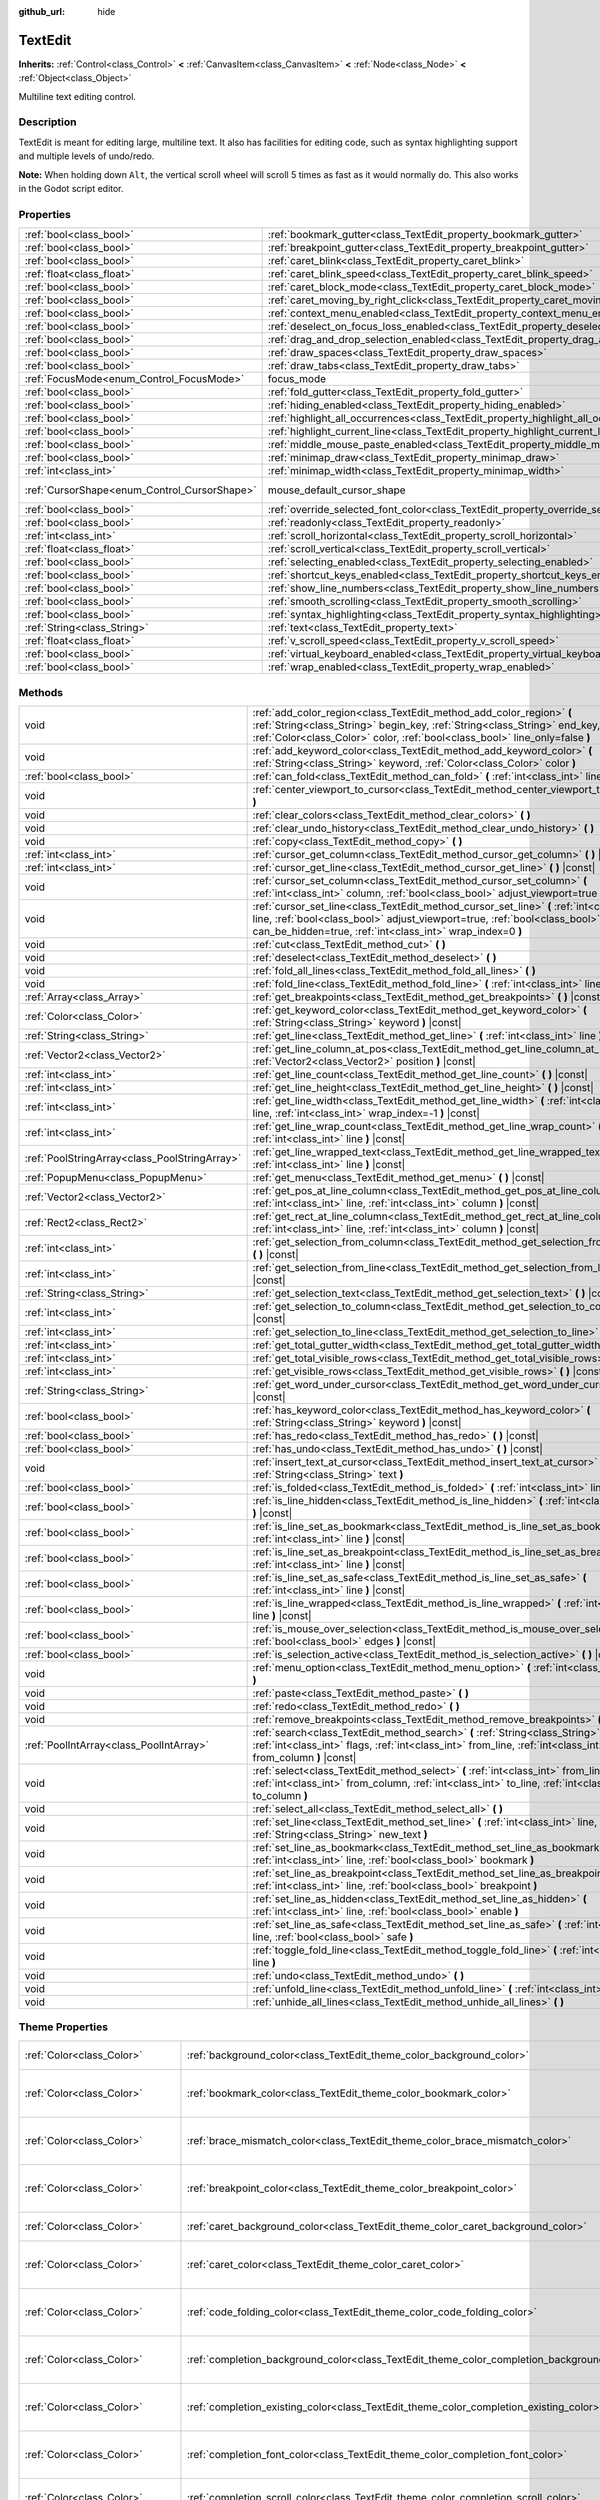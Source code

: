 :github_url: hide

.. DO NOT EDIT THIS FILE!!!
.. Generated automatically from Godot engine sources.
.. Generator: https://github.com/godotengine/godot/tree/3.5/doc/tools/make_rst.py.
.. XML source: https://github.com/godotengine/godot/tree/3.5/doc/classes/TextEdit.xml.

.. _class_TextEdit:

TextEdit
========

**Inherits:** :ref:`Control<class_Control>` **<** :ref:`CanvasItem<class_CanvasItem>` **<** :ref:`Node<class_Node>` **<** :ref:`Object<class_Object>`

Multiline text editing control.

Description
-----------

TextEdit is meant for editing large, multiline text. It also has facilities for editing code, such as syntax highlighting support and multiple levels of undo/redo.

\ **Note:** When holding down ``Alt``, the vertical scroll wheel will scroll 5 times as fast as it would normally do. This also works in the Godot script editor.

Properties
----------

+----------------------------------------------+-------------------------------------------------------------------------------------------------+-------------------------------------------------------------------------------------+
| :ref:`bool<class_bool>`                      | :ref:`bookmark_gutter<class_TextEdit_property_bookmark_gutter>`                                 | ``false``                                                                           |
+----------------------------------------------+-------------------------------------------------------------------------------------------------+-------------------------------------------------------------------------------------+
| :ref:`bool<class_bool>`                      | :ref:`breakpoint_gutter<class_TextEdit_property_breakpoint_gutter>`                             | ``false``                                                                           |
+----------------------------------------------+-------------------------------------------------------------------------------------------------+-------------------------------------------------------------------------------------+
| :ref:`bool<class_bool>`                      | :ref:`caret_blink<class_TextEdit_property_caret_blink>`                                         | ``false``                                                                           |
+----------------------------------------------+-------------------------------------------------------------------------------------------------+-------------------------------------------------------------------------------------+
| :ref:`float<class_float>`                    | :ref:`caret_blink_speed<class_TextEdit_property_caret_blink_speed>`                             | ``0.65``                                                                            |
+----------------------------------------------+-------------------------------------------------------------------------------------------------+-------------------------------------------------------------------------------------+
| :ref:`bool<class_bool>`                      | :ref:`caret_block_mode<class_TextEdit_property_caret_block_mode>`                               | ``false``                                                                           |
+----------------------------------------------+-------------------------------------------------------------------------------------------------+-------------------------------------------------------------------------------------+
| :ref:`bool<class_bool>`                      | :ref:`caret_moving_by_right_click<class_TextEdit_property_caret_moving_by_right_click>`         | ``true``                                                                            |
+----------------------------------------------+-------------------------------------------------------------------------------------------------+-------------------------------------------------------------------------------------+
| :ref:`bool<class_bool>`                      | :ref:`context_menu_enabled<class_TextEdit_property_context_menu_enabled>`                       | ``true``                                                                            |
+----------------------------------------------+-------------------------------------------------------------------------------------------------+-------------------------------------------------------------------------------------+
| :ref:`bool<class_bool>`                      | :ref:`deselect_on_focus_loss_enabled<class_TextEdit_property_deselect_on_focus_loss_enabled>`   | ``true``                                                                            |
+----------------------------------------------+-------------------------------------------------------------------------------------------------+-------------------------------------------------------------------------------------+
| :ref:`bool<class_bool>`                      | :ref:`drag_and_drop_selection_enabled<class_TextEdit_property_drag_and_drop_selection_enabled>` | ``true``                                                                            |
+----------------------------------------------+-------------------------------------------------------------------------------------------------+-------------------------------------------------------------------------------------+
| :ref:`bool<class_bool>`                      | :ref:`draw_spaces<class_TextEdit_property_draw_spaces>`                                         | ``false``                                                                           |
+----------------------------------------------+-------------------------------------------------------------------------------------------------+-------------------------------------------------------------------------------------+
| :ref:`bool<class_bool>`                      | :ref:`draw_tabs<class_TextEdit_property_draw_tabs>`                                             | ``false``                                                                           |
+----------------------------------------------+-------------------------------------------------------------------------------------------------+-------------------------------------------------------------------------------------+
| :ref:`FocusMode<enum_Control_FocusMode>`     | focus_mode                                                                                      | ``2`` (overrides :ref:`Control<class_Control_property_focus_mode>`)                 |
+----------------------------------------------+-------------------------------------------------------------------------------------------------+-------------------------------------------------------------------------------------+
| :ref:`bool<class_bool>`                      | :ref:`fold_gutter<class_TextEdit_property_fold_gutter>`                                         | ``false``                                                                           |
+----------------------------------------------+-------------------------------------------------------------------------------------------------+-------------------------------------------------------------------------------------+
| :ref:`bool<class_bool>`                      | :ref:`hiding_enabled<class_TextEdit_property_hiding_enabled>`                                   | ``false``                                                                           |
+----------------------------------------------+-------------------------------------------------------------------------------------------------+-------------------------------------------------------------------------------------+
| :ref:`bool<class_bool>`                      | :ref:`highlight_all_occurrences<class_TextEdit_property_highlight_all_occurrences>`             | ``false``                                                                           |
+----------------------------------------------+-------------------------------------------------------------------------------------------------+-------------------------------------------------------------------------------------+
| :ref:`bool<class_bool>`                      | :ref:`highlight_current_line<class_TextEdit_property_highlight_current_line>`                   | ``false``                                                                           |
+----------------------------------------------+-------------------------------------------------------------------------------------------------+-------------------------------------------------------------------------------------+
| :ref:`bool<class_bool>`                      | :ref:`middle_mouse_paste_enabled<class_TextEdit_property_middle_mouse_paste_enabled>`           | ``true``                                                                            |
+----------------------------------------------+-------------------------------------------------------------------------------------------------+-------------------------------------------------------------------------------------+
| :ref:`bool<class_bool>`                      | :ref:`minimap_draw<class_TextEdit_property_minimap_draw>`                                       | ``false``                                                                           |
+----------------------------------------------+-------------------------------------------------------------------------------------------------+-------------------------------------------------------------------------------------+
| :ref:`int<class_int>`                        | :ref:`minimap_width<class_TextEdit_property_minimap_width>`                                     | ``80``                                                                              |
+----------------------------------------------+-------------------------------------------------------------------------------------------------+-------------------------------------------------------------------------------------+
| :ref:`CursorShape<enum_Control_CursorShape>` | mouse_default_cursor_shape                                                                      | ``1`` (overrides :ref:`Control<class_Control_property_mouse_default_cursor_shape>`) |
+----------------------------------------------+-------------------------------------------------------------------------------------------------+-------------------------------------------------------------------------------------+
| :ref:`bool<class_bool>`                      | :ref:`override_selected_font_color<class_TextEdit_property_override_selected_font_color>`       | ``false``                                                                           |
+----------------------------------------------+-------------------------------------------------------------------------------------------------+-------------------------------------------------------------------------------------+
| :ref:`bool<class_bool>`                      | :ref:`readonly<class_TextEdit_property_readonly>`                                               | ``false``                                                                           |
+----------------------------------------------+-------------------------------------------------------------------------------------------------+-------------------------------------------------------------------------------------+
| :ref:`int<class_int>`                        | :ref:`scroll_horizontal<class_TextEdit_property_scroll_horizontal>`                             | ``0``                                                                               |
+----------------------------------------------+-------------------------------------------------------------------------------------------------+-------------------------------------------------------------------------------------+
| :ref:`float<class_float>`                    | :ref:`scroll_vertical<class_TextEdit_property_scroll_vertical>`                                 | ``0.0``                                                                             |
+----------------------------------------------+-------------------------------------------------------------------------------------------------+-------------------------------------------------------------------------------------+
| :ref:`bool<class_bool>`                      | :ref:`selecting_enabled<class_TextEdit_property_selecting_enabled>`                             | ``true``                                                                            |
+----------------------------------------------+-------------------------------------------------------------------------------------------------+-------------------------------------------------------------------------------------+
| :ref:`bool<class_bool>`                      | :ref:`shortcut_keys_enabled<class_TextEdit_property_shortcut_keys_enabled>`                     | ``true``                                                                            |
+----------------------------------------------+-------------------------------------------------------------------------------------------------+-------------------------------------------------------------------------------------+
| :ref:`bool<class_bool>`                      | :ref:`show_line_numbers<class_TextEdit_property_show_line_numbers>`                             | ``false``                                                                           |
+----------------------------------------------+-------------------------------------------------------------------------------------------------+-------------------------------------------------------------------------------------+
| :ref:`bool<class_bool>`                      | :ref:`smooth_scrolling<class_TextEdit_property_smooth_scrolling>`                               | ``false``                                                                           |
+----------------------------------------------+-------------------------------------------------------------------------------------------------+-------------------------------------------------------------------------------------+
| :ref:`bool<class_bool>`                      | :ref:`syntax_highlighting<class_TextEdit_property_syntax_highlighting>`                         | ``false``                                                                           |
+----------------------------------------------+-------------------------------------------------------------------------------------------------+-------------------------------------------------------------------------------------+
| :ref:`String<class_String>`                  | :ref:`text<class_TextEdit_property_text>`                                                       | ``""``                                                                              |
+----------------------------------------------+-------------------------------------------------------------------------------------------------+-------------------------------------------------------------------------------------+
| :ref:`float<class_float>`                    | :ref:`v_scroll_speed<class_TextEdit_property_v_scroll_speed>`                                   | ``80.0``                                                                            |
+----------------------------------------------+-------------------------------------------------------------------------------------------------+-------------------------------------------------------------------------------------+
| :ref:`bool<class_bool>`                      | :ref:`virtual_keyboard_enabled<class_TextEdit_property_virtual_keyboard_enabled>`               | ``true``                                                                            |
+----------------------------------------------+-------------------------------------------------------------------------------------------------+-------------------------------------------------------------------------------------+
| :ref:`bool<class_bool>`                      | :ref:`wrap_enabled<class_TextEdit_property_wrap_enabled>`                                       | ``false``                                                                           |
+----------------------------------------------+-------------------------------------------------------------------------------------------------+-------------------------------------------------------------------------------------+

Methods
-------

+-----------------------------------------------+------------------------------------------------------------------------------------------------------------------------------------------------------------------------------------------------------------------------------------+
| void                                          | :ref:`add_color_region<class_TextEdit_method_add_color_region>` **(** :ref:`String<class_String>` begin_key, :ref:`String<class_String>` end_key, :ref:`Color<class_Color>` color, :ref:`bool<class_bool>` line_only=false **)**   |
+-----------------------------------------------+------------------------------------------------------------------------------------------------------------------------------------------------------------------------------------------------------------------------------------+
| void                                          | :ref:`add_keyword_color<class_TextEdit_method_add_keyword_color>` **(** :ref:`String<class_String>` keyword, :ref:`Color<class_Color>` color **)**                                                                                 |
+-----------------------------------------------+------------------------------------------------------------------------------------------------------------------------------------------------------------------------------------------------------------------------------------+
| :ref:`bool<class_bool>`                       | :ref:`can_fold<class_TextEdit_method_can_fold>` **(** :ref:`int<class_int>` line **)** |const|                                                                                                                                     |
+-----------------------------------------------+------------------------------------------------------------------------------------------------------------------------------------------------------------------------------------------------------------------------------------+
| void                                          | :ref:`center_viewport_to_cursor<class_TextEdit_method_center_viewport_to_cursor>` **(** **)**                                                                                                                                      |
+-----------------------------------------------+------------------------------------------------------------------------------------------------------------------------------------------------------------------------------------------------------------------------------------+
| void                                          | :ref:`clear_colors<class_TextEdit_method_clear_colors>` **(** **)**                                                                                                                                                                |
+-----------------------------------------------+------------------------------------------------------------------------------------------------------------------------------------------------------------------------------------------------------------------------------------+
| void                                          | :ref:`clear_undo_history<class_TextEdit_method_clear_undo_history>` **(** **)**                                                                                                                                                    |
+-----------------------------------------------+------------------------------------------------------------------------------------------------------------------------------------------------------------------------------------------------------------------------------------+
| void                                          | :ref:`copy<class_TextEdit_method_copy>` **(** **)**                                                                                                                                                                                |
+-----------------------------------------------+------------------------------------------------------------------------------------------------------------------------------------------------------------------------------------------------------------------------------------+
| :ref:`int<class_int>`                         | :ref:`cursor_get_column<class_TextEdit_method_cursor_get_column>` **(** **)** |const|                                                                                                                                              |
+-----------------------------------------------+------------------------------------------------------------------------------------------------------------------------------------------------------------------------------------------------------------------------------------+
| :ref:`int<class_int>`                         | :ref:`cursor_get_line<class_TextEdit_method_cursor_get_line>` **(** **)** |const|                                                                                                                                                  |
+-----------------------------------------------+------------------------------------------------------------------------------------------------------------------------------------------------------------------------------------------------------------------------------------+
| void                                          | :ref:`cursor_set_column<class_TextEdit_method_cursor_set_column>` **(** :ref:`int<class_int>` column, :ref:`bool<class_bool>` adjust_viewport=true **)**                                                                           |
+-----------------------------------------------+------------------------------------------------------------------------------------------------------------------------------------------------------------------------------------------------------------------------------------+
| void                                          | :ref:`cursor_set_line<class_TextEdit_method_cursor_set_line>` **(** :ref:`int<class_int>` line, :ref:`bool<class_bool>` adjust_viewport=true, :ref:`bool<class_bool>` can_be_hidden=true, :ref:`int<class_int>` wrap_index=0 **)** |
+-----------------------------------------------+------------------------------------------------------------------------------------------------------------------------------------------------------------------------------------------------------------------------------------+
| void                                          | :ref:`cut<class_TextEdit_method_cut>` **(** **)**                                                                                                                                                                                  |
+-----------------------------------------------+------------------------------------------------------------------------------------------------------------------------------------------------------------------------------------------------------------------------------------+
| void                                          | :ref:`deselect<class_TextEdit_method_deselect>` **(** **)**                                                                                                                                                                        |
+-----------------------------------------------+------------------------------------------------------------------------------------------------------------------------------------------------------------------------------------------------------------------------------------+
| void                                          | :ref:`fold_all_lines<class_TextEdit_method_fold_all_lines>` **(** **)**                                                                                                                                                            |
+-----------------------------------------------+------------------------------------------------------------------------------------------------------------------------------------------------------------------------------------------------------------------------------------+
| void                                          | :ref:`fold_line<class_TextEdit_method_fold_line>` **(** :ref:`int<class_int>` line **)**                                                                                                                                           |
+-----------------------------------------------+------------------------------------------------------------------------------------------------------------------------------------------------------------------------------------------------------------------------------------+
| :ref:`Array<class_Array>`                     | :ref:`get_breakpoints<class_TextEdit_method_get_breakpoints>` **(** **)** |const|                                                                                                                                                  |
+-----------------------------------------------+------------------------------------------------------------------------------------------------------------------------------------------------------------------------------------------------------------------------------------+
| :ref:`Color<class_Color>`                     | :ref:`get_keyword_color<class_TextEdit_method_get_keyword_color>` **(** :ref:`String<class_String>` keyword **)** |const|                                                                                                          |
+-----------------------------------------------+------------------------------------------------------------------------------------------------------------------------------------------------------------------------------------------------------------------------------------+
| :ref:`String<class_String>`                   | :ref:`get_line<class_TextEdit_method_get_line>` **(** :ref:`int<class_int>` line **)** |const|                                                                                                                                     |
+-----------------------------------------------+------------------------------------------------------------------------------------------------------------------------------------------------------------------------------------------------------------------------------------+
| :ref:`Vector2<class_Vector2>`                 | :ref:`get_line_column_at_pos<class_TextEdit_method_get_line_column_at_pos>` **(** :ref:`Vector2<class_Vector2>` position **)** |const|                                                                                             |
+-----------------------------------------------+------------------------------------------------------------------------------------------------------------------------------------------------------------------------------------------------------------------------------------+
| :ref:`int<class_int>`                         | :ref:`get_line_count<class_TextEdit_method_get_line_count>` **(** **)** |const|                                                                                                                                                    |
+-----------------------------------------------+------------------------------------------------------------------------------------------------------------------------------------------------------------------------------------------------------------------------------------+
| :ref:`int<class_int>`                         | :ref:`get_line_height<class_TextEdit_method_get_line_height>` **(** **)** |const|                                                                                                                                                  |
+-----------------------------------------------+------------------------------------------------------------------------------------------------------------------------------------------------------------------------------------------------------------------------------------+
| :ref:`int<class_int>`                         | :ref:`get_line_width<class_TextEdit_method_get_line_width>` **(** :ref:`int<class_int>` line, :ref:`int<class_int>` wrap_index=-1 **)** |const|                                                                                    |
+-----------------------------------------------+------------------------------------------------------------------------------------------------------------------------------------------------------------------------------------------------------------------------------------+
| :ref:`int<class_int>`                         | :ref:`get_line_wrap_count<class_TextEdit_method_get_line_wrap_count>` **(** :ref:`int<class_int>` line **)** |const|                                                                                                               |
+-----------------------------------------------+------------------------------------------------------------------------------------------------------------------------------------------------------------------------------------------------------------------------------------+
| :ref:`PoolStringArray<class_PoolStringArray>` | :ref:`get_line_wrapped_text<class_TextEdit_method_get_line_wrapped_text>` **(** :ref:`int<class_int>` line **)** |const|                                                                                                           |
+-----------------------------------------------+------------------------------------------------------------------------------------------------------------------------------------------------------------------------------------------------------------------------------------+
| :ref:`PopupMenu<class_PopupMenu>`             | :ref:`get_menu<class_TextEdit_method_get_menu>` **(** **)** |const|                                                                                                                                                                |
+-----------------------------------------------+------------------------------------------------------------------------------------------------------------------------------------------------------------------------------------------------------------------------------------+
| :ref:`Vector2<class_Vector2>`                 | :ref:`get_pos_at_line_column<class_TextEdit_method_get_pos_at_line_column>` **(** :ref:`int<class_int>` line, :ref:`int<class_int>` column **)** |const|                                                                           |
+-----------------------------------------------+------------------------------------------------------------------------------------------------------------------------------------------------------------------------------------------------------------------------------------+
| :ref:`Rect2<class_Rect2>`                     | :ref:`get_rect_at_line_column<class_TextEdit_method_get_rect_at_line_column>` **(** :ref:`int<class_int>` line, :ref:`int<class_int>` column **)** |const|                                                                         |
+-----------------------------------------------+------------------------------------------------------------------------------------------------------------------------------------------------------------------------------------------------------------------------------------+
| :ref:`int<class_int>`                         | :ref:`get_selection_from_column<class_TextEdit_method_get_selection_from_column>` **(** **)** |const|                                                                                                                              |
+-----------------------------------------------+------------------------------------------------------------------------------------------------------------------------------------------------------------------------------------------------------------------------------------+
| :ref:`int<class_int>`                         | :ref:`get_selection_from_line<class_TextEdit_method_get_selection_from_line>` **(** **)** |const|                                                                                                                                  |
+-----------------------------------------------+------------------------------------------------------------------------------------------------------------------------------------------------------------------------------------------------------------------------------------+
| :ref:`String<class_String>`                   | :ref:`get_selection_text<class_TextEdit_method_get_selection_text>` **(** **)** |const|                                                                                                                                            |
+-----------------------------------------------+------------------------------------------------------------------------------------------------------------------------------------------------------------------------------------------------------------------------------------+
| :ref:`int<class_int>`                         | :ref:`get_selection_to_column<class_TextEdit_method_get_selection_to_column>` **(** **)** |const|                                                                                                                                  |
+-----------------------------------------------+------------------------------------------------------------------------------------------------------------------------------------------------------------------------------------------------------------------------------------+
| :ref:`int<class_int>`                         | :ref:`get_selection_to_line<class_TextEdit_method_get_selection_to_line>` **(** **)** |const|                                                                                                                                      |
+-----------------------------------------------+------------------------------------------------------------------------------------------------------------------------------------------------------------------------------------------------------------------------------------+
| :ref:`int<class_int>`                         | :ref:`get_total_gutter_width<class_TextEdit_method_get_total_gutter_width>` **(** **)** |const|                                                                                                                                    |
+-----------------------------------------------+------------------------------------------------------------------------------------------------------------------------------------------------------------------------------------------------------------------------------------+
| :ref:`int<class_int>`                         | :ref:`get_total_visible_rows<class_TextEdit_method_get_total_visible_rows>` **(** **)** |const|                                                                                                                                    |
+-----------------------------------------------+------------------------------------------------------------------------------------------------------------------------------------------------------------------------------------------------------------------------------------+
| :ref:`int<class_int>`                         | :ref:`get_visible_rows<class_TextEdit_method_get_visible_rows>` **(** **)** |const|                                                                                                                                                |
+-----------------------------------------------+------------------------------------------------------------------------------------------------------------------------------------------------------------------------------------------------------------------------------------+
| :ref:`String<class_String>`                   | :ref:`get_word_under_cursor<class_TextEdit_method_get_word_under_cursor>` **(** **)** |const|                                                                                                                                      |
+-----------------------------------------------+------------------------------------------------------------------------------------------------------------------------------------------------------------------------------------------------------------------------------------+
| :ref:`bool<class_bool>`                       | :ref:`has_keyword_color<class_TextEdit_method_has_keyword_color>` **(** :ref:`String<class_String>` keyword **)** |const|                                                                                                          |
+-----------------------------------------------+------------------------------------------------------------------------------------------------------------------------------------------------------------------------------------------------------------------------------------+
| :ref:`bool<class_bool>`                       | :ref:`has_redo<class_TextEdit_method_has_redo>` **(** **)** |const|                                                                                                                                                                |
+-----------------------------------------------+------------------------------------------------------------------------------------------------------------------------------------------------------------------------------------------------------------------------------------+
| :ref:`bool<class_bool>`                       | :ref:`has_undo<class_TextEdit_method_has_undo>` **(** **)** |const|                                                                                                                                                                |
+-----------------------------------------------+------------------------------------------------------------------------------------------------------------------------------------------------------------------------------------------------------------------------------------+
| void                                          | :ref:`insert_text_at_cursor<class_TextEdit_method_insert_text_at_cursor>` **(** :ref:`String<class_String>` text **)**                                                                                                             |
+-----------------------------------------------+------------------------------------------------------------------------------------------------------------------------------------------------------------------------------------------------------------------------------------+
| :ref:`bool<class_bool>`                       | :ref:`is_folded<class_TextEdit_method_is_folded>` **(** :ref:`int<class_int>` line **)** |const|                                                                                                                                   |
+-----------------------------------------------+------------------------------------------------------------------------------------------------------------------------------------------------------------------------------------------------------------------------------------+
| :ref:`bool<class_bool>`                       | :ref:`is_line_hidden<class_TextEdit_method_is_line_hidden>` **(** :ref:`int<class_int>` line **)** |const|                                                                                                                         |
+-----------------------------------------------+------------------------------------------------------------------------------------------------------------------------------------------------------------------------------------------------------------------------------------+
| :ref:`bool<class_bool>`                       | :ref:`is_line_set_as_bookmark<class_TextEdit_method_is_line_set_as_bookmark>` **(** :ref:`int<class_int>` line **)** |const|                                                                                                       |
+-----------------------------------------------+------------------------------------------------------------------------------------------------------------------------------------------------------------------------------------------------------------------------------------+
| :ref:`bool<class_bool>`                       | :ref:`is_line_set_as_breakpoint<class_TextEdit_method_is_line_set_as_breakpoint>` **(** :ref:`int<class_int>` line **)** |const|                                                                                                   |
+-----------------------------------------------+------------------------------------------------------------------------------------------------------------------------------------------------------------------------------------------------------------------------------------+
| :ref:`bool<class_bool>`                       | :ref:`is_line_set_as_safe<class_TextEdit_method_is_line_set_as_safe>` **(** :ref:`int<class_int>` line **)** |const|                                                                                                               |
+-----------------------------------------------+------------------------------------------------------------------------------------------------------------------------------------------------------------------------------------------------------------------------------------+
| :ref:`bool<class_bool>`                       | :ref:`is_line_wrapped<class_TextEdit_method_is_line_wrapped>` **(** :ref:`int<class_int>` line **)** |const|                                                                                                                       |
+-----------------------------------------------+------------------------------------------------------------------------------------------------------------------------------------------------------------------------------------------------------------------------------------+
| :ref:`bool<class_bool>`                       | :ref:`is_mouse_over_selection<class_TextEdit_method_is_mouse_over_selection>` **(** :ref:`bool<class_bool>` edges **)** |const|                                                                                                    |
+-----------------------------------------------+------------------------------------------------------------------------------------------------------------------------------------------------------------------------------------------------------------------------------------+
| :ref:`bool<class_bool>`                       | :ref:`is_selection_active<class_TextEdit_method_is_selection_active>` **(** **)** |const|                                                                                                                                          |
+-----------------------------------------------+------------------------------------------------------------------------------------------------------------------------------------------------------------------------------------------------------------------------------------+
| void                                          | :ref:`menu_option<class_TextEdit_method_menu_option>` **(** :ref:`int<class_int>` option **)**                                                                                                                                     |
+-----------------------------------------------+------------------------------------------------------------------------------------------------------------------------------------------------------------------------------------------------------------------------------------+
| void                                          | :ref:`paste<class_TextEdit_method_paste>` **(** **)**                                                                                                                                                                              |
+-----------------------------------------------+------------------------------------------------------------------------------------------------------------------------------------------------------------------------------------------------------------------------------------+
| void                                          | :ref:`redo<class_TextEdit_method_redo>` **(** **)**                                                                                                                                                                                |
+-----------------------------------------------+------------------------------------------------------------------------------------------------------------------------------------------------------------------------------------------------------------------------------------+
| void                                          | :ref:`remove_breakpoints<class_TextEdit_method_remove_breakpoints>` **(** **)**                                                                                                                                                    |
+-----------------------------------------------+------------------------------------------------------------------------------------------------------------------------------------------------------------------------------------------------------------------------------------+
| :ref:`PoolIntArray<class_PoolIntArray>`       | :ref:`search<class_TextEdit_method_search>` **(** :ref:`String<class_String>` key, :ref:`int<class_int>` flags, :ref:`int<class_int>` from_line, :ref:`int<class_int>` from_column **)** |const|                                   |
+-----------------------------------------------+------------------------------------------------------------------------------------------------------------------------------------------------------------------------------------------------------------------------------------+
| void                                          | :ref:`select<class_TextEdit_method_select>` **(** :ref:`int<class_int>` from_line, :ref:`int<class_int>` from_column, :ref:`int<class_int>` to_line, :ref:`int<class_int>` to_column **)**                                         |
+-----------------------------------------------+------------------------------------------------------------------------------------------------------------------------------------------------------------------------------------------------------------------------------------+
| void                                          | :ref:`select_all<class_TextEdit_method_select_all>` **(** **)**                                                                                                                                                                    |
+-----------------------------------------------+------------------------------------------------------------------------------------------------------------------------------------------------------------------------------------------------------------------------------------+
| void                                          | :ref:`set_line<class_TextEdit_method_set_line>` **(** :ref:`int<class_int>` line, :ref:`String<class_String>` new_text **)**                                                                                                       |
+-----------------------------------------------+------------------------------------------------------------------------------------------------------------------------------------------------------------------------------------------------------------------------------------+
| void                                          | :ref:`set_line_as_bookmark<class_TextEdit_method_set_line_as_bookmark>` **(** :ref:`int<class_int>` line, :ref:`bool<class_bool>` bookmark **)**                                                                                   |
+-----------------------------------------------+------------------------------------------------------------------------------------------------------------------------------------------------------------------------------------------------------------------------------------+
| void                                          | :ref:`set_line_as_breakpoint<class_TextEdit_method_set_line_as_breakpoint>` **(** :ref:`int<class_int>` line, :ref:`bool<class_bool>` breakpoint **)**                                                                             |
+-----------------------------------------------+------------------------------------------------------------------------------------------------------------------------------------------------------------------------------------------------------------------------------------+
| void                                          | :ref:`set_line_as_hidden<class_TextEdit_method_set_line_as_hidden>` **(** :ref:`int<class_int>` line, :ref:`bool<class_bool>` enable **)**                                                                                         |
+-----------------------------------------------+------------------------------------------------------------------------------------------------------------------------------------------------------------------------------------------------------------------------------------+
| void                                          | :ref:`set_line_as_safe<class_TextEdit_method_set_line_as_safe>` **(** :ref:`int<class_int>` line, :ref:`bool<class_bool>` safe **)**                                                                                               |
+-----------------------------------------------+------------------------------------------------------------------------------------------------------------------------------------------------------------------------------------------------------------------------------------+
| void                                          | :ref:`toggle_fold_line<class_TextEdit_method_toggle_fold_line>` **(** :ref:`int<class_int>` line **)**                                                                                                                             |
+-----------------------------------------------+------------------------------------------------------------------------------------------------------------------------------------------------------------------------------------------------------------------------------------+
| void                                          | :ref:`undo<class_TextEdit_method_undo>` **(** **)**                                                                                                                                                                                |
+-----------------------------------------------+------------------------------------------------------------------------------------------------------------------------------------------------------------------------------------------------------------------------------------+
| void                                          | :ref:`unfold_line<class_TextEdit_method_unfold_line>` **(** :ref:`int<class_int>` line **)**                                                                                                                                       |
+-----------------------------------------------+------------------------------------------------------------------------------------------------------------------------------------------------------------------------------------------------------------------------------------+
| void                                          | :ref:`unhide_all_lines<class_TextEdit_method_unhide_all_lines>` **(** **)**                                                                                                                                                        |
+-----------------------------------------------+------------------------------------------------------------------------------------------------------------------------------------------------------------------------------------------------------------------------------------+

Theme Properties
----------------

+---------------------------------+--------------------------------------------------------------------------------------------+-------------------------------------+
| :ref:`Color<class_Color>`       | :ref:`background_color<class_TextEdit_theme_color_background_color>`                       | ``Color( 0, 0, 0, 0 )``             |
+---------------------------------+--------------------------------------------------------------------------------------------+-------------------------------------+
| :ref:`Color<class_Color>`       | :ref:`bookmark_color<class_TextEdit_theme_color_bookmark_color>`                           | ``Color( 0.08, 0.49, 0.98, 1 )``    |
+---------------------------------+--------------------------------------------------------------------------------------------+-------------------------------------+
| :ref:`Color<class_Color>`       | :ref:`brace_mismatch_color<class_TextEdit_theme_color_brace_mismatch_color>`               | ``Color( 1, 0.2, 0.2, 1 )``         |
+---------------------------------+--------------------------------------------------------------------------------------------+-------------------------------------+
| :ref:`Color<class_Color>`       | :ref:`breakpoint_color<class_TextEdit_theme_color_breakpoint_color>`                       | ``Color( 0.8, 0.8, 0.4, 0.2 )``     |
+---------------------------------+--------------------------------------------------------------------------------------------+-------------------------------------+
| :ref:`Color<class_Color>`       | :ref:`caret_background_color<class_TextEdit_theme_color_caret_background_color>`           | ``Color( 0, 0, 0, 1 )``             |
+---------------------------------+--------------------------------------------------------------------------------------------+-------------------------------------+
| :ref:`Color<class_Color>`       | :ref:`caret_color<class_TextEdit_theme_color_caret_color>`                                 | ``Color( 0.88, 0.88, 0.88, 1 )``    |
+---------------------------------+--------------------------------------------------------------------------------------------+-------------------------------------+
| :ref:`Color<class_Color>`       | :ref:`code_folding_color<class_TextEdit_theme_color_code_folding_color>`                   | ``Color( 0.8, 0.8, 0.8, 0.8 )``     |
+---------------------------------+--------------------------------------------------------------------------------------------+-------------------------------------+
| :ref:`Color<class_Color>`       | :ref:`completion_background_color<class_TextEdit_theme_color_completion_background_color>` | ``Color( 0.17, 0.16, 0.2, 1 )``     |
+---------------------------------+--------------------------------------------------------------------------------------------+-------------------------------------+
| :ref:`Color<class_Color>`       | :ref:`completion_existing_color<class_TextEdit_theme_color_completion_existing_color>`     | ``Color( 0.87, 0.87, 0.87, 0.13 )`` |
+---------------------------------+--------------------------------------------------------------------------------------------+-------------------------------------+
| :ref:`Color<class_Color>`       | :ref:`completion_font_color<class_TextEdit_theme_color_completion_font_color>`             | ``Color( 0.67, 0.67, 0.67, 1 )``    |
+---------------------------------+--------------------------------------------------------------------------------------------+-------------------------------------+
| :ref:`Color<class_Color>`       | :ref:`completion_scroll_color<class_TextEdit_theme_color_completion_scroll_color>`         | ``Color( 1, 1, 1, 0.29 )``          |
+---------------------------------+--------------------------------------------------------------------------------------------+-------------------------------------+
| :ref:`Color<class_Color>`       | :ref:`completion_selected_color<class_TextEdit_theme_color_completion_selected_color>`     | ``Color( 0.26, 0.26, 0.27, 1 )``    |
+---------------------------------+--------------------------------------------------------------------------------------------+-------------------------------------+
| :ref:`Color<class_Color>`       | :ref:`current_line_color<class_TextEdit_theme_color_current_line_color>`                   | ``Color( 0.25, 0.25, 0.26, 0.8 )``  |
+---------------------------------+--------------------------------------------------------------------------------------------+-------------------------------------+
| :ref:`Color<class_Color>`       | :ref:`executing_line_color<class_TextEdit_theme_color_executing_line_color>`               | ``Color( 0.2, 0.8, 0.2, 0.4 )``     |
+---------------------------------+--------------------------------------------------------------------------------------------+-------------------------------------+
| :ref:`Color<class_Color>`       | :ref:`font_color<class_TextEdit_theme_color_font_color>`                                   | ``Color( 0.88, 0.88, 0.88, 1 )``    |
+---------------------------------+--------------------------------------------------------------------------------------------+-------------------------------------+
| :ref:`Color<class_Color>`       | :ref:`font_color_readonly<class_TextEdit_theme_color_font_color_readonly>`                 | ``Color( 0.88, 0.88, 0.88, 0.5 )``  |
+---------------------------------+--------------------------------------------------------------------------------------------+-------------------------------------+
| :ref:`Color<class_Color>`       | :ref:`font_color_selected<class_TextEdit_theme_color_font_color_selected>`                 | ``Color( 0, 0, 0, 1 )``             |
+---------------------------------+--------------------------------------------------------------------------------------------+-------------------------------------+
| :ref:`Color<class_Color>`       | :ref:`function_color<class_TextEdit_theme_color_function_color>`                           | ``Color( 0.4, 0.64, 0.81, 1 )``     |
+---------------------------------+--------------------------------------------------------------------------------------------+-------------------------------------+
| :ref:`Color<class_Color>`       | :ref:`line_number_color<class_TextEdit_theme_color_line_number_color>`                     | ``Color( 0.67, 0.67, 0.67, 0.4 )``  |
+---------------------------------+--------------------------------------------------------------------------------------------+-------------------------------------+
| :ref:`Color<class_Color>`       | :ref:`mark_color<class_TextEdit_theme_color_mark_color>`                                   | ``Color( 1, 0.4, 0.4, 0.4 )``       |
+---------------------------------+--------------------------------------------------------------------------------------------+-------------------------------------+
| :ref:`Color<class_Color>`       | :ref:`member_variable_color<class_TextEdit_theme_color_member_variable_color>`             | ``Color( 0.9, 0.31, 0.35, 1 )``     |
+---------------------------------+--------------------------------------------------------------------------------------------+-------------------------------------+
| :ref:`Color<class_Color>`       | :ref:`number_color<class_TextEdit_theme_color_number_color>`                               | ``Color( 0.92, 0.58, 0.2, 1 )``     |
+---------------------------------+--------------------------------------------------------------------------------------------+-------------------------------------+
| :ref:`Color<class_Color>`       | :ref:`safe_line_number_color<class_TextEdit_theme_color_safe_line_number_color>`           | ``Color( 0.67, 0.78, 0.67, 0.6 )``  |
+---------------------------------+--------------------------------------------------------------------------------------------+-------------------------------------+
| :ref:`Color<class_Color>`       | :ref:`selection_color<class_TextEdit_theme_color_selection_color>`                         | ``Color( 0.49, 0.49, 0.49, 1 )``    |
+---------------------------------+--------------------------------------------------------------------------------------------+-------------------------------------+
| :ref:`Color<class_Color>`       | :ref:`symbol_color<class_TextEdit_theme_color_symbol_color>`                               | ``Color( 0.94, 0.94, 0.94, 1 )``    |
+---------------------------------+--------------------------------------------------------------------------------------------+-------------------------------------+
| :ref:`Color<class_Color>`       | :ref:`word_highlighted_color<class_TextEdit_theme_color_word_highlighted_color>`           | ``Color( 0.8, 0.9, 0.9, 0.15 )``    |
+---------------------------------+--------------------------------------------------------------------------------------------+-------------------------------------+
| :ref:`int<class_int>`           | :ref:`completion_lines<class_TextEdit_theme_constant_completion_lines>`                    | ``7``                               |
+---------------------------------+--------------------------------------------------------------------------------------------+-------------------------------------+
| :ref:`int<class_int>`           | :ref:`completion_max_width<class_TextEdit_theme_constant_completion_max_width>`            | ``50``                              |
+---------------------------------+--------------------------------------------------------------------------------------------+-------------------------------------+
| :ref:`int<class_int>`           | :ref:`completion_scroll_width<class_TextEdit_theme_constant_completion_scroll_width>`      | ``6``                               |
+---------------------------------+--------------------------------------------------------------------------------------------+-------------------------------------+
| :ref:`int<class_int>`           | :ref:`line_spacing<class_TextEdit_theme_constant_line_spacing>`                            | ``4``                               |
+---------------------------------+--------------------------------------------------------------------------------------------+-------------------------------------+
| :ref:`Font<class_Font>`         | :ref:`font<class_TextEdit_theme_font_font>`                                                |                                     |
+---------------------------------+--------------------------------------------------------------------------------------------+-------------------------------------+
| :ref:`Texture<class_Texture>`   | :ref:`fold<class_TextEdit_theme_icon_fold>`                                                |                                     |
+---------------------------------+--------------------------------------------------------------------------------------------+-------------------------------------+
| :ref:`Texture<class_Texture>`   | :ref:`folded<class_TextEdit_theme_icon_folded>`                                            |                                     |
+---------------------------------+--------------------------------------------------------------------------------------------+-------------------------------------+
| :ref:`Texture<class_Texture>`   | :ref:`space<class_TextEdit_theme_icon_space>`                                              |                                     |
+---------------------------------+--------------------------------------------------------------------------------------------+-------------------------------------+
| :ref:`Texture<class_Texture>`   | :ref:`tab<class_TextEdit_theme_icon_tab>`                                                  |                                     |
+---------------------------------+--------------------------------------------------------------------------------------------+-------------------------------------+
| :ref:`StyleBox<class_StyleBox>` | :ref:`completion<class_TextEdit_theme_style_completion>`                                   |                                     |
+---------------------------------+--------------------------------------------------------------------------------------------+-------------------------------------+
| :ref:`StyleBox<class_StyleBox>` | :ref:`focus<class_TextEdit_theme_style_focus>`                                             |                                     |
+---------------------------------+--------------------------------------------------------------------------------------------+-------------------------------------+
| :ref:`StyleBox<class_StyleBox>` | :ref:`normal<class_TextEdit_theme_style_normal>`                                           |                                     |
+---------------------------------+--------------------------------------------------------------------------------------------+-------------------------------------+
| :ref:`StyleBox<class_StyleBox>` | :ref:`read_only<class_TextEdit_theme_style_read_only>`                                     |                                     |
+---------------------------------+--------------------------------------------------------------------------------------------+-------------------------------------+

Signals
-------

.. _class_TextEdit_signal_breakpoint_toggled:

- **breakpoint_toggled** **(** :ref:`int<class_int>` row **)**

Emitted when a breakpoint is placed via the breakpoint gutter.

----

.. _class_TextEdit_signal_cursor_changed:

- **cursor_changed** **(** **)**

Emitted when the cursor changes.

----

.. _class_TextEdit_signal_info_clicked:

- **info_clicked** **(** :ref:`int<class_int>` row, :ref:`String<class_String>` info **)**

Emitted when the info icon is clicked.

----

.. _class_TextEdit_signal_request_completion:

- **request_completion** **(** **)**

----

.. _class_TextEdit_signal_symbol_lookup:

- **symbol_lookup** **(** :ref:`String<class_String>` symbol, :ref:`int<class_int>` row, :ref:`int<class_int>` column **)**

----

.. _class_TextEdit_signal_text_changed:

- **text_changed** **(** **)**

Emitted when the text changes.

Enumerations
------------

.. _enum_TextEdit_SearchFlags:

.. _class_TextEdit_constant_SEARCH_MATCH_CASE:

.. _class_TextEdit_constant_SEARCH_WHOLE_WORDS:

.. _class_TextEdit_constant_SEARCH_BACKWARDS:

enum **SearchFlags**:

- **SEARCH_MATCH_CASE** = **1** --- Match case when searching.

- **SEARCH_WHOLE_WORDS** = **2** --- Match whole words when searching.

- **SEARCH_BACKWARDS** = **4** --- Search from end to beginning.

----

.. _enum_TextEdit_SearchResult:

.. _class_TextEdit_constant_SEARCH_RESULT_COLUMN:

.. _class_TextEdit_constant_SEARCH_RESULT_LINE:

enum **SearchResult**:

- **SEARCH_RESULT_COLUMN** = **0** --- Used to access the result column from :ref:`search<class_TextEdit_method_search>`.

- **SEARCH_RESULT_LINE** = **1** --- Used to access the result line from :ref:`search<class_TextEdit_method_search>`.

----

.. _enum_TextEdit_MenuItems:

.. _class_TextEdit_constant_MENU_CUT:

.. _class_TextEdit_constant_MENU_COPY:

.. _class_TextEdit_constant_MENU_PASTE:

.. _class_TextEdit_constant_MENU_CLEAR:

.. _class_TextEdit_constant_MENU_SELECT_ALL:

.. _class_TextEdit_constant_MENU_UNDO:

.. _class_TextEdit_constant_MENU_REDO:

.. _class_TextEdit_constant_MENU_MAX:

enum **MenuItems**:

- **MENU_CUT** = **0** --- Cuts (copies and clears) the selected text.

- **MENU_COPY** = **1** --- Copies the selected text.

- **MENU_PASTE** = **2** --- Pastes the clipboard text over the selected text (or at the cursor's position).

- **MENU_CLEAR** = **3** --- Erases the whole ``TextEdit`` text.

- **MENU_SELECT_ALL** = **4** --- Selects the whole ``TextEdit`` text.

- **MENU_UNDO** = **5** --- Undoes the previous action.

- **MENU_REDO** = **6** --- Redoes the previous action.

- **MENU_MAX** = **7** --- Represents the size of the :ref:`MenuItems<enum_TextEdit_MenuItems>` enum.

Property Descriptions
---------------------

.. _class_TextEdit_property_bookmark_gutter:

- :ref:`bool<class_bool>` **bookmark_gutter**

+-----------+------------------------------------+
| *Default* | ``false``                          |
+-----------+------------------------------------+
| *Setter*  | set_bookmark_gutter_enabled(value) |
+-----------+------------------------------------+
| *Getter*  | is_bookmark_gutter_enabled()       |
+-----------+------------------------------------+

If ``true``, the bookmark gutter is visible.

----

.. _class_TextEdit_property_breakpoint_gutter:

- :ref:`bool<class_bool>` **breakpoint_gutter**

+-----------+--------------------------------------+
| *Default* | ``false``                            |
+-----------+--------------------------------------+
| *Setter*  | set_breakpoint_gutter_enabled(value) |
+-----------+--------------------------------------+
| *Getter*  | is_breakpoint_gutter_enabled()       |
+-----------+--------------------------------------+

If ``true``, the breakpoint gutter is visible.

----

.. _class_TextEdit_property_caret_blink:

- :ref:`bool<class_bool>` **caret_blink**

+-----------+---------------------------------+
| *Default* | ``false``                       |
+-----------+---------------------------------+
| *Setter*  | cursor_set_blink_enabled(value) |
+-----------+---------------------------------+
| *Getter*  | cursor_get_blink_enabled()      |
+-----------+---------------------------------+

If ``true``, the caret (visual cursor) blinks.

----

.. _class_TextEdit_property_caret_blink_speed:

- :ref:`float<class_float>` **caret_blink_speed**

+-----------+-------------------------------+
| *Default* | ``0.65``                      |
+-----------+-------------------------------+
| *Setter*  | cursor_set_blink_speed(value) |
+-----------+-------------------------------+
| *Getter*  | cursor_get_blink_speed()      |
+-----------+-------------------------------+

Duration (in seconds) of a caret's blinking cycle.

----

.. _class_TextEdit_property_caret_block_mode:

- :ref:`bool<class_bool>` **caret_block_mode**

+-----------+------------------------------+
| *Default* | ``false``                    |
+-----------+------------------------------+
| *Setter*  | cursor_set_block_mode(value) |
+-----------+------------------------------+
| *Getter*  | cursor_is_block_mode()       |
+-----------+------------------------------+

If ``true``, the caret displays as a rectangle.

If ``false``, the caret displays as a bar.

----

.. _class_TextEdit_property_caret_moving_by_right_click:

- :ref:`bool<class_bool>` **caret_moving_by_right_click**

+-----------+------------------------------------+
| *Default* | ``true``                           |
+-----------+------------------------------------+
| *Setter*  | set_right_click_moves_caret(value) |
+-----------+------------------------------------+
| *Getter*  | is_right_click_moving_caret()      |
+-----------+------------------------------------+

If ``true``, a right-click moves the cursor at the mouse position before displaying the context menu.

If ``false``, the context menu disregards mouse location.

----

.. _class_TextEdit_property_context_menu_enabled:

- :ref:`bool<class_bool>` **context_menu_enabled**

+-----------+---------------------------------+
| *Default* | ``true``                        |
+-----------+---------------------------------+
| *Setter*  | set_context_menu_enabled(value) |
+-----------+---------------------------------+
| *Getter*  | is_context_menu_enabled()       |
+-----------+---------------------------------+

If ``true``, a right-click displays the context menu.

----

.. _class_TextEdit_property_deselect_on_focus_loss_enabled:

- :ref:`bool<class_bool>` **deselect_on_focus_loss_enabled**

+-----------+-------------------------------------------+
| *Default* | ``true``                                  |
+-----------+-------------------------------------------+
| *Setter*  | set_deselect_on_focus_loss_enabled(value) |
+-----------+-------------------------------------------+
| *Getter*  | is_deselect_on_focus_loss_enabled()       |
+-----------+-------------------------------------------+

If ``true``, the selected text will be deselected when focus is lost.

----

.. _class_TextEdit_property_drag_and_drop_selection_enabled:

- :ref:`bool<class_bool>` **drag_and_drop_selection_enabled**

+-----------+--------------------------------------------+
| *Default* | ``true``                                   |
+-----------+--------------------------------------------+
| *Setter*  | set_drag_and_drop_selection_enabled(value) |
+-----------+--------------------------------------------+
| *Getter*  | is_drag_and_drop_selection_enabled()       |
+-----------+--------------------------------------------+

If ``true``, allow drag and drop of selected text.

----

.. _class_TextEdit_property_draw_spaces:

- :ref:`bool<class_bool>` **draw_spaces**

+-----------+------------------------+
| *Default* | ``false``              |
+-----------+------------------------+
| *Setter*  | set_draw_spaces(value) |
+-----------+------------------------+
| *Getter*  | is_drawing_spaces()    |
+-----------+------------------------+

If ``true``, the "space" character will have a visible representation.

----

.. _class_TextEdit_property_draw_tabs:

- :ref:`bool<class_bool>` **draw_tabs**

+-----------+----------------------+
| *Default* | ``false``            |
+-----------+----------------------+
| *Setter*  | set_draw_tabs(value) |
+-----------+----------------------+
| *Getter*  | is_drawing_tabs()    |
+-----------+----------------------+

If ``true``, the "tab" character will have a visible representation.

----

.. _class_TextEdit_property_fold_gutter:

- :ref:`bool<class_bool>` **fold_gutter**

+-----------+-----------------------------+
| *Default* | ``false``                   |
+-----------+-----------------------------+
| *Setter*  | set_draw_fold_gutter(value) |
+-----------+-----------------------------+
| *Getter*  | is_drawing_fold_gutter()    |
+-----------+-----------------------------+

If ``true``, the fold gutter is visible. This enables folding groups of indented lines.

----

.. _class_TextEdit_property_hiding_enabled:

- :ref:`bool<class_bool>` **hiding_enabled**

+-----------+---------------------------+
| *Default* | ``false``                 |
+-----------+---------------------------+
| *Setter*  | set_hiding_enabled(value) |
+-----------+---------------------------+
| *Getter*  | is_hiding_enabled()       |
+-----------+---------------------------+

If ``true``, all lines that have been set to hidden by :ref:`set_line_as_hidden<class_TextEdit_method_set_line_as_hidden>`, will not be visible.

----

.. _class_TextEdit_property_highlight_all_occurrences:

- :ref:`bool<class_bool>` **highlight_all_occurrences**

+-----------+----------------------------------------+
| *Default* | ``false``                              |
+-----------+----------------------------------------+
| *Setter*  | set_highlight_all_occurrences(value)   |
+-----------+----------------------------------------+
| *Getter*  | is_highlight_all_occurrences_enabled() |
+-----------+----------------------------------------+

If ``true``, all occurrences of the selected text will be highlighted.

----

.. _class_TextEdit_property_highlight_current_line:

- :ref:`bool<class_bool>` **highlight_current_line**

+-----------+-------------------------------------+
| *Default* | ``false``                           |
+-----------+-------------------------------------+
| *Setter*  | set_highlight_current_line(value)   |
+-----------+-------------------------------------+
| *Getter*  | is_highlight_current_line_enabled() |
+-----------+-------------------------------------+

If ``true``, the line containing the cursor is highlighted.

----

.. _class_TextEdit_property_middle_mouse_paste_enabled:

- :ref:`bool<class_bool>` **middle_mouse_paste_enabled**

+-----------+---------------------------------------+
| *Default* | ``true``                              |
+-----------+---------------------------------------+
| *Setter*  | set_middle_mouse_paste_enabled(value) |
+-----------+---------------------------------------+
| *Getter*  | is_middle_mouse_paste_enabled()       |
+-----------+---------------------------------------+

If ``false``, using middle mouse button to paste clipboard will be disabled.

\ **Note:** This method is only implemented on Linux.

----

.. _class_TextEdit_property_minimap_draw:

- :ref:`bool<class_bool>` **minimap_draw**

+-----------+----------------------+
| *Default* | ``false``            |
+-----------+----------------------+
| *Setter*  | draw_minimap(value)  |
+-----------+----------------------+
| *Getter*  | is_drawing_minimap() |
+-----------+----------------------+

If ``true``, a minimap is shown, providing an outline of your source code.

----

.. _class_TextEdit_property_minimap_width:

- :ref:`int<class_int>` **minimap_width**

+-----------+--------------------------+
| *Default* | ``80``                   |
+-----------+--------------------------+
| *Setter*  | set_minimap_width(value) |
+-----------+--------------------------+
| *Getter*  | get_minimap_width()      |
+-----------+--------------------------+

The width, in pixels, of the minimap.

----

.. _class_TextEdit_property_override_selected_font_color:

- :ref:`bool<class_bool>` **override_selected_font_color**

+-----------+-----------------------------------------+
| *Default* | ``false``                               |
+-----------+-----------------------------------------+
| *Setter*  | set_override_selected_font_color(value) |
+-----------+-----------------------------------------+
| *Getter*  | is_overriding_selected_font_color()     |
+-----------+-----------------------------------------+

If ``true``, custom ``font_color_selected`` will be used for selected text.

----

.. _class_TextEdit_property_readonly:

- :ref:`bool<class_bool>` **readonly**

+-----------+---------------------+
| *Default* | ``false``           |
+-----------+---------------------+
| *Setter*  | set_readonly(value) |
+-----------+---------------------+
| *Getter*  | is_readonly()       |
+-----------+---------------------+

If ``true``, read-only mode is enabled. Existing text cannot be modified and new text cannot be added.

----

.. _class_TextEdit_property_scroll_horizontal:

- :ref:`int<class_int>` **scroll_horizontal**

+-----------+---------------------+
| *Default* | ``0``               |
+-----------+---------------------+
| *Setter*  | set_h_scroll(value) |
+-----------+---------------------+
| *Getter*  | get_h_scroll()      |
+-----------+---------------------+

If there is a horizontal scrollbar, this determines the current horizontal scroll value in pixels.

----

.. _class_TextEdit_property_scroll_vertical:

- :ref:`float<class_float>` **scroll_vertical**

+-----------+---------------------+
| *Default* | ``0.0``             |
+-----------+---------------------+
| *Setter*  | set_v_scroll(value) |
+-----------+---------------------+
| *Getter*  | get_v_scroll()      |
+-----------+---------------------+

If there is a vertical scrollbar, this determines the current vertical scroll value in line numbers, starting at 0 for the top line.

----

.. _class_TextEdit_property_selecting_enabled:

- :ref:`bool<class_bool>` **selecting_enabled**

+-----------+------------------------------+
| *Default* | ``true``                     |
+-----------+------------------------------+
| *Setter*  | set_selecting_enabled(value) |
+-----------+------------------------------+
| *Getter*  | is_selecting_enabled()       |
+-----------+------------------------------+

If ``true``, text can be selected.

If ``false``, text can not be selected by the user or by the :ref:`select<class_TextEdit_method_select>` or :ref:`select_all<class_TextEdit_method_select_all>` methods.

----

.. _class_TextEdit_property_shortcut_keys_enabled:

- :ref:`bool<class_bool>` **shortcut_keys_enabled**

+-----------+----------------------------------+
| *Default* | ``true``                         |
+-----------+----------------------------------+
| *Setter*  | set_shortcut_keys_enabled(value) |
+-----------+----------------------------------+
| *Getter*  | is_shortcut_keys_enabled()       |
+-----------+----------------------------------+

If ``true``, shortcut keys for context menu items are enabled, even if the context menu is disabled.

----

.. _class_TextEdit_property_show_line_numbers:

- :ref:`bool<class_bool>` **show_line_numbers**

+-----------+--------------------------------+
| *Default* | ``false``                      |
+-----------+--------------------------------+
| *Setter*  | set_show_line_numbers(value)   |
+-----------+--------------------------------+
| *Getter*  | is_show_line_numbers_enabled() |
+-----------+--------------------------------+

If ``true``, line numbers are displayed to the left of the text.

----

.. _class_TextEdit_property_smooth_scrolling:

- :ref:`bool<class_bool>` **smooth_scrolling**

+-----------+---------------------------------+
| *Default* | ``false``                       |
+-----------+---------------------------------+
| *Setter*  | set_smooth_scroll_enable(value) |
+-----------+---------------------------------+
| *Getter*  | is_smooth_scroll_enabled()      |
+-----------+---------------------------------+

If ``true``, sets the ``step`` of the scrollbars to ``0.25`` which results in smoother scrolling.

----

.. _class_TextEdit_property_syntax_highlighting:

- :ref:`bool<class_bool>` **syntax_highlighting**

+-----------+------------------------------+
| *Default* | ``false``                    |
+-----------+------------------------------+
| *Setter*  | set_syntax_coloring(value)   |
+-----------+------------------------------+
| *Getter*  | is_syntax_coloring_enabled() |
+-----------+------------------------------+

If ``true``, any custom color properties that have been set for this ``TextEdit`` will be visible.

----

.. _class_TextEdit_property_text:

- :ref:`String<class_String>` **text**

+-----------+-----------------+
| *Default* | ``""``          |
+-----------+-----------------+
| *Setter*  | set_text(value) |
+-----------+-----------------+
| *Getter*  | get_text()      |
+-----------+-----------------+

String value of the ``TextEdit``.

----

.. _class_TextEdit_property_v_scroll_speed:

- :ref:`float<class_float>` **v_scroll_speed**

+-----------+---------------------------+
| *Default* | ``80.0``                  |
+-----------+---------------------------+
| *Setter*  | set_v_scroll_speed(value) |
+-----------+---------------------------+
| *Getter*  | get_v_scroll_speed()      |
+-----------+---------------------------+

Vertical scroll sensitivity.

----

.. _class_TextEdit_property_virtual_keyboard_enabled:

- :ref:`bool<class_bool>` **virtual_keyboard_enabled**

+-----------+-------------------------------------+
| *Default* | ``true``                            |
+-----------+-------------------------------------+
| *Setter*  | set_virtual_keyboard_enabled(value) |
+-----------+-------------------------------------+
| *Getter*  | is_virtual_keyboard_enabled()       |
+-----------+-------------------------------------+

If ``true``, the native virtual keyboard is shown when focused on platforms that support it.

----

.. _class_TextEdit_property_wrap_enabled:

- :ref:`bool<class_bool>` **wrap_enabled**

+-----------+-------------------------+
| *Default* | ``false``               |
+-----------+-------------------------+
| *Setter*  | set_wrap_enabled(value) |
+-----------+-------------------------+
| *Getter*  | is_wrap_enabled()       |
+-----------+-------------------------+

If ``true``, enables text wrapping when it goes beyond the edge of what is visible.

Method Descriptions
-------------------

.. _class_TextEdit_method_add_color_region:

- void **add_color_region** **(** :ref:`String<class_String>` begin_key, :ref:`String<class_String>` end_key, :ref:`Color<class_Color>` color, :ref:`bool<class_bool>` line_only=false **)**

Adds color region (given the delimiters) and its colors.

----

.. _class_TextEdit_method_add_keyword_color:

- void **add_keyword_color** **(** :ref:`String<class_String>` keyword, :ref:`Color<class_Color>` color **)**

Adds a ``keyword`` and its :ref:`Color<class_Color>`.

----

.. _class_TextEdit_method_can_fold:

- :ref:`bool<class_bool>` **can_fold** **(** :ref:`int<class_int>` line **)** |const|

Returns if the given line is foldable, that is, it has indented lines right below it.

----

.. _class_TextEdit_method_center_viewport_to_cursor:

- void **center_viewport_to_cursor** **(** **)**

Centers the viewport on the line the editing cursor is at. This also resets the :ref:`scroll_horizontal<class_TextEdit_property_scroll_horizontal>` value to ``0``.

----

.. _class_TextEdit_method_clear_colors:

- void **clear_colors** **(** **)**

Clears all custom syntax coloring information previously added with :ref:`add_color_region<class_TextEdit_method_add_color_region>` or :ref:`add_keyword_color<class_TextEdit_method_add_keyword_color>`.

----

.. _class_TextEdit_method_clear_undo_history:

- void **clear_undo_history** **(** **)**

Clears the undo history.

----

.. _class_TextEdit_method_copy:

- void **copy** **(** **)**

Copy's the current text selection.

----

.. _class_TextEdit_method_cursor_get_column:

- :ref:`int<class_int>` **cursor_get_column** **(** **)** |const|

Returns the column the editing cursor is at.

----

.. _class_TextEdit_method_cursor_get_line:

- :ref:`int<class_int>` **cursor_get_line** **(** **)** |const|

Returns the line the editing cursor is at.

----

.. _class_TextEdit_method_cursor_set_column:

- void **cursor_set_column** **(** :ref:`int<class_int>` column, :ref:`bool<class_bool>` adjust_viewport=true **)**

Moves the cursor at the specified ``column`` index.

If ``adjust_viewport`` is set to ``true``, the viewport will center at the cursor position after the move occurs.

----

.. _class_TextEdit_method_cursor_set_line:

- void **cursor_set_line** **(** :ref:`int<class_int>` line, :ref:`bool<class_bool>` adjust_viewport=true, :ref:`bool<class_bool>` can_be_hidden=true, :ref:`int<class_int>` wrap_index=0 **)**

Moves the cursor at the specified ``line`` index.

If ``adjust_viewport`` is set to ``true``, the viewport will center at the cursor position after the move occurs.

If ``can_be_hidden`` is set to ``true``, the specified ``line`` can be hidden using :ref:`set_line_as_hidden<class_TextEdit_method_set_line_as_hidden>`.

----

.. _class_TextEdit_method_cut:

- void **cut** **(** **)**

Cut's the current selection.

----

.. _class_TextEdit_method_deselect:

- void **deselect** **(** **)**

Deselects the current selection.

----

.. _class_TextEdit_method_fold_all_lines:

- void **fold_all_lines** **(** **)**

Folds all lines that are possible to be folded (see :ref:`can_fold<class_TextEdit_method_can_fold>`).

----

.. _class_TextEdit_method_fold_line:

- void **fold_line** **(** :ref:`int<class_int>` line **)**

Folds the given line, if possible (see :ref:`can_fold<class_TextEdit_method_can_fold>`).

----

.. _class_TextEdit_method_get_breakpoints:

- :ref:`Array<class_Array>` **get_breakpoints** **(** **)** |const|

Returns an array containing the line number of each breakpoint.

----

.. _class_TextEdit_method_get_keyword_color:

- :ref:`Color<class_Color>` **get_keyword_color** **(** :ref:`String<class_String>` keyword **)** |const|

Returns the :ref:`Color<class_Color>` of the specified ``keyword``.

----

.. _class_TextEdit_method_get_line:

- :ref:`String<class_String>` **get_line** **(** :ref:`int<class_int>` line **)** |const|

Returns the text of a specific line.

----

.. _class_TextEdit_method_get_line_column_at_pos:

- :ref:`Vector2<class_Vector2>` **get_line_column_at_pos** **(** :ref:`Vector2<class_Vector2>` position **)** |const|

Returns the line and column at the given position. In the returned vector, ``x`` is the column, ``y`` is the line.

----

.. _class_TextEdit_method_get_line_count:

- :ref:`int<class_int>` **get_line_count** **(** **)** |const|

Returns the amount of total lines in the text.

----

.. _class_TextEdit_method_get_line_height:

- :ref:`int<class_int>` **get_line_height** **(** **)** |const|

Returns the height of a largest line.

----

.. _class_TextEdit_method_get_line_width:

- :ref:`int<class_int>` **get_line_width** **(** :ref:`int<class_int>` line, :ref:`int<class_int>` wrap_index=-1 **)** |const|

Returns the width in pixels of the ``wrap_index`` on ``line``.

----

.. _class_TextEdit_method_get_line_wrap_count:

- :ref:`int<class_int>` **get_line_wrap_count** **(** :ref:`int<class_int>` line **)** |const|

Returns the number of times the given line is wrapped.

----

.. _class_TextEdit_method_get_line_wrapped_text:

- :ref:`PoolStringArray<class_PoolStringArray>` **get_line_wrapped_text** **(** :ref:`int<class_int>` line **)** |const|

Returns an array of :ref:`String<class_String>`\ s representing each wrapped index.

----

.. _class_TextEdit_method_get_menu:

- :ref:`PopupMenu<class_PopupMenu>` **get_menu** **(** **)** |const|

Returns the :ref:`PopupMenu<class_PopupMenu>` of this ``TextEdit``. By default, this menu is displayed when right-clicking on the ``TextEdit``.

\ **Warning:** This is a required internal node, removing and freeing it may cause a crash. If you wish to hide it or any of its children, use their :ref:`CanvasItem.visible<class_CanvasItem_property_visible>` property.

----

.. _class_TextEdit_method_get_pos_at_line_column:

- :ref:`Vector2<class_Vector2>` **get_pos_at_line_column** **(** :ref:`int<class_int>` line, :ref:`int<class_int>` column **)** |const|

Returns the local position for the given ``line`` and ``column``. If ``x`` or ``y`` of the returned vector equal ``-1``, the position is outside of the viewable area of the control.

\ **Note:** The Y position corresponds to the bottom side of the line. Use :ref:`get_rect_at_line_column<class_TextEdit_method_get_rect_at_line_column>` to get the top side position.

----

.. _class_TextEdit_method_get_rect_at_line_column:

- :ref:`Rect2<class_Rect2>` **get_rect_at_line_column** **(** :ref:`int<class_int>` line, :ref:`int<class_int>` column **)** |const|

Returns the local position and size for the grapheme at the given ``line`` and ``column``. If ``x`` or ``y`` position of the returned rect equal ``-1``, the position is outside of the viewable area of the control.

\ **Note:** The Y position of the returned rect corresponds to the top side of the line, unlike :ref:`get_pos_at_line_column<class_TextEdit_method_get_pos_at_line_column>` which returns the bottom side.

----

.. _class_TextEdit_method_get_selection_from_column:

- :ref:`int<class_int>` **get_selection_from_column** **(** **)** |const|

Returns the selection begin column.

----

.. _class_TextEdit_method_get_selection_from_line:

- :ref:`int<class_int>` **get_selection_from_line** **(** **)** |const|

Returns the selection begin line.

----

.. _class_TextEdit_method_get_selection_text:

- :ref:`String<class_String>` **get_selection_text** **(** **)** |const|

Returns the text inside the selection.

----

.. _class_TextEdit_method_get_selection_to_column:

- :ref:`int<class_int>` **get_selection_to_column** **(** **)** |const|

Returns the selection end column.

----

.. _class_TextEdit_method_get_selection_to_line:

- :ref:`int<class_int>` **get_selection_to_line** **(** **)** |const|

Returns the selection end line.

----

.. _class_TextEdit_method_get_total_gutter_width:

- :ref:`int<class_int>` **get_total_gutter_width** **(** **)** |const|

Returns the total width of all gutters and internal padding.

----

.. _class_TextEdit_method_get_total_visible_rows:

- :ref:`int<class_int>` **get_total_visible_rows** **(** **)** |const|

Returns the total amount of lines that could be drawn.

----

.. _class_TextEdit_method_get_visible_rows:

- :ref:`int<class_int>` **get_visible_rows** **(** **)** |const|

Returns the number of visible lines, including wrapped text.

----

.. _class_TextEdit_method_get_word_under_cursor:

- :ref:`String<class_String>` **get_word_under_cursor** **(** **)** |const|

Returns a :ref:`String<class_String>` text with the word under the caret (text cursor) location.

----

.. _class_TextEdit_method_has_keyword_color:

- :ref:`bool<class_bool>` **has_keyword_color** **(** :ref:`String<class_String>` keyword **)** |const|

Returns whether the specified ``keyword`` has a color set to it or not.

----

.. _class_TextEdit_method_has_redo:

- :ref:`bool<class_bool>` **has_redo** **(** **)** |const|

Returns ``true`` if a "redo" action is available.

----

.. _class_TextEdit_method_has_undo:

- :ref:`bool<class_bool>` **has_undo** **(** **)** |const|

Returns ``true`` if an "undo" action is available.

----

.. _class_TextEdit_method_insert_text_at_cursor:

- void **insert_text_at_cursor** **(** :ref:`String<class_String>` text **)**

Insert the specified text at the cursor position.

----

.. _class_TextEdit_method_is_folded:

- :ref:`bool<class_bool>` **is_folded** **(** :ref:`int<class_int>` line **)** |const|

Returns whether the line at the specified index is folded or not.

----

.. _class_TextEdit_method_is_line_hidden:

- :ref:`bool<class_bool>` **is_line_hidden** **(** :ref:`int<class_int>` line **)** |const|

Returns whether the line at the specified index is hidden or not.

----

.. _class_TextEdit_method_is_line_set_as_bookmark:

- :ref:`bool<class_bool>` **is_line_set_as_bookmark** **(** :ref:`int<class_int>` line **)** |const|

Returns ``true`` when the specified ``line`` is bookmarked.

----

.. _class_TextEdit_method_is_line_set_as_breakpoint:

- :ref:`bool<class_bool>` **is_line_set_as_breakpoint** **(** :ref:`int<class_int>` line **)** |const|

Returns ``true`` when the specified ``line`` has a breakpoint.

----

.. _class_TextEdit_method_is_line_set_as_safe:

- :ref:`bool<class_bool>` **is_line_set_as_safe** **(** :ref:`int<class_int>` line **)** |const|

Returns ``true`` when the specified ``line`` is marked as safe.

----

.. _class_TextEdit_method_is_line_wrapped:

- :ref:`bool<class_bool>` **is_line_wrapped** **(** :ref:`int<class_int>` line **)** |const|

Returns if the given line is wrapped.

----

.. _class_TextEdit_method_is_mouse_over_selection:

- :ref:`bool<class_bool>` **is_mouse_over_selection** **(** :ref:`bool<class_bool>` edges **)** |const|

Returns whether the mouse is over selection. If ``edges`` is ``true``, the edges are considered part of the selection.

----

.. _class_TextEdit_method_is_selection_active:

- :ref:`bool<class_bool>` **is_selection_active** **(** **)** |const|

Returns ``true`` if the selection is active.

----

.. _class_TextEdit_method_menu_option:

- void **menu_option** **(** :ref:`int<class_int>` option **)**

Triggers a right-click menu action by the specified index. See :ref:`MenuItems<enum_TextEdit_MenuItems>` for a list of available indexes.

----

.. _class_TextEdit_method_paste:

- void **paste** **(** **)**

Paste the current selection.

----

.. _class_TextEdit_method_redo:

- void **redo** **(** **)**

Perform redo operation.

----

.. _class_TextEdit_method_remove_breakpoints:

- void **remove_breakpoints** **(** **)**

Removes all the breakpoints. This will not fire the :ref:`breakpoint_toggled<class_TextEdit_signal_breakpoint_toggled>` signal.

----

.. _class_TextEdit_method_search:

- :ref:`PoolIntArray<class_PoolIntArray>` **search** **(** :ref:`String<class_String>` key, :ref:`int<class_int>` flags, :ref:`int<class_int>` from_line, :ref:`int<class_int>` from_column **)** |const|

Perform a search inside the text. Search flags can be specified in the :ref:`SearchFlags<enum_TextEdit_SearchFlags>` enum.

Returns an empty ``PoolIntArray`` if no result was found. Otherwise, the result line and column can be accessed at indices specified in the :ref:`SearchResult<enum_TextEdit_SearchResult>` enum, e.g:

::

    var result = search(key, flags, line, column)
    if result.size() > 0:
        # Result found.
        var res_line = result[TextEdit.SEARCH_RESULT_LINE]
        var res_column = result[TextEdit.SEARCH_RESULT_COLUMN]

----

.. _class_TextEdit_method_select:

- void **select** **(** :ref:`int<class_int>` from_line, :ref:`int<class_int>` from_column, :ref:`int<class_int>` to_line, :ref:`int<class_int>` to_column **)**

Perform selection, from line/column to line/column.

If :ref:`selecting_enabled<class_TextEdit_property_selecting_enabled>` is ``false``, no selection will occur.

----

.. _class_TextEdit_method_select_all:

- void **select_all** **(** **)**

Select all the text.

If :ref:`selecting_enabled<class_TextEdit_property_selecting_enabled>` is ``false``, no selection will occur.

----

.. _class_TextEdit_method_set_line:

- void **set_line** **(** :ref:`int<class_int>` line, :ref:`String<class_String>` new_text **)**

Sets the text for a specific line.

----

.. _class_TextEdit_method_set_line_as_bookmark:

- void **set_line_as_bookmark** **(** :ref:`int<class_int>` line, :ref:`bool<class_bool>` bookmark **)**

Bookmarks the ``line`` if ``bookmark`` is ``true``. Deletes the bookmark if ``bookmark`` is ``false``.

Bookmarks are shown in the :ref:`breakpoint_gutter<class_TextEdit_property_breakpoint_gutter>`.

----

.. _class_TextEdit_method_set_line_as_breakpoint:

- void **set_line_as_breakpoint** **(** :ref:`int<class_int>` line, :ref:`bool<class_bool>` breakpoint **)**

Adds or removes the breakpoint in ``line``. Breakpoints are shown in the :ref:`breakpoint_gutter<class_TextEdit_property_breakpoint_gutter>`.

----

.. _class_TextEdit_method_set_line_as_hidden:

- void **set_line_as_hidden** **(** :ref:`int<class_int>` line, :ref:`bool<class_bool>` enable **)**

If ``true``, hides the line of the specified index.

----

.. _class_TextEdit_method_set_line_as_safe:

- void **set_line_as_safe** **(** :ref:`int<class_int>` line, :ref:`bool<class_bool>` safe **)**

If ``true``, marks the ``line`` as safe.

This will show the line number with the color provided in the ``safe_line_number_color`` theme property.

----

.. _class_TextEdit_method_toggle_fold_line:

- void **toggle_fold_line** **(** :ref:`int<class_int>` line **)**

Toggle the folding of the code block at the given line.

----

.. _class_TextEdit_method_undo:

- void **undo** **(** **)**

Perform undo operation.

----

.. _class_TextEdit_method_unfold_line:

- void **unfold_line** **(** :ref:`int<class_int>` line **)**

Unfolds the given line, if folded.

----

.. _class_TextEdit_method_unhide_all_lines:

- void **unhide_all_lines** **(** **)**

Unhide all lines that were previously set to hidden by :ref:`set_line_as_hidden<class_TextEdit_method_set_line_as_hidden>`.

Theme Property Descriptions
---------------------------

.. _class_TextEdit_theme_color_background_color:

- :ref:`Color<class_Color>` **background_color**

+-----------+-------------------------+
| *Default* | ``Color( 0, 0, 0, 0 )`` |
+-----------+-------------------------+

Sets the background :ref:`Color<class_Color>` of this ``TextEdit``. :ref:`syntax_highlighting<class_TextEdit_property_syntax_highlighting>` has to be enabled.

----

.. _class_TextEdit_theme_color_bookmark_color:

- :ref:`Color<class_Color>` **bookmark_color**

+-----------+----------------------------------+
| *Default* | ``Color( 0.08, 0.49, 0.98, 1 )`` |
+-----------+----------------------------------+

Sets the :ref:`Color<class_Color>` of the bookmark marker. :ref:`syntax_highlighting<class_TextEdit_property_syntax_highlighting>` has to be enabled.

----

.. _class_TextEdit_theme_color_brace_mismatch_color:

- :ref:`Color<class_Color>` **brace_mismatch_color**

+-----------+-----------------------------+
| *Default* | ``Color( 1, 0.2, 0.2, 1 )`` |
+-----------+-----------------------------+

----

.. _class_TextEdit_theme_color_breakpoint_color:

- :ref:`Color<class_Color>` **breakpoint_color**

+-----------+---------------------------------+
| *Default* | ``Color( 0.8, 0.8, 0.4, 0.2 )`` |
+-----------+---------------------------------+

Sets the :ref:`Color<class_Color>` of the breakpoints. :ref:`breakpoint_gutter<class_TextEdit_property_breakpoint_gutter>` has to be enabled.

----

.. _class_TextEdit_theme_color_caret_background_color:

- :ref:`Color<class_Color>` **caret_background_color**

+-----------+-------------------------+
| *Default* | ``Color( 0, 0, 0, 1 )`` |
+-----------+-------------------------+

----

.. _class_TextEdit_theme_color_caret_color:

- :ref:`Color<class_Color>` **caret_color**

+-----------+----------------------------------+
| *Default* | ``Color( 0.88, 0.88, 0.88, 1 )`` |
+-----------+----------------------------------+

----

.. _class_TextEdit_theme_color_code_folding_color:

- :ref:`Color<class_Color>` **code_folding_color**

+-----------+---------------------------------+
| *Default* | ``Color( 0.8, 0.8, 0.8, 0.8 )`` |
+-----------+---------------------------------+

----

.. _class_TextEdit_theme_color_completion_background_color:

- :ref:`Color<class_Color>` **completion_background_color**

+-----------+---------------------------------+
| *Default* | ``Color( 0.17, 0.16, 0.2, 1 )`` |
+-----------+---------------------------------+

----

.. _class_TextEdit_theme_color_completion_existing_color:

- :ref:`Color<class_Color>` **completion_existing_color**

+-----------+-------------------------------------+
| *Default* | ``Color( 0.87, 0.87, 0.87, 0.13 )`` |
+-----------+-------------------------------------+

----

.. _class_TextEdit_theme_color_completion_font_color:

- :ref:`Color<class_Color>` **completion_font_color**

+-----------+----------------------------------+
| *Default* | ``Color( 0.67, 0.67, 0.67, 1 )`` |
+-----------+----------------------------------+

----

.. _class_TextEdit_theme_color_completion_scroll_color:

- :ref:`Color<class_Color>` **completion_scroll_color**

+-----------+----------------------------+
| *Default* | ``Color( 1, 1, 1, 0.29 )`` |
+-----------+----------------------------+

----

.. _class_TextEdit_theme_color_completion_selected_color:

- :ref:`Color<class_Color>` **completion_selected_color**

+-----------+----------------------------------+
| *Default* | ``Color( 0.26, 0.26, 0.27, 1 )`` |
+-----------+----------------------------------+

----

.. _class_TextEdit_theme_color_current_line_color:

- :ref:`Color<class_Color>` **current_line_color**

+-----------+------------------------------------+
| *Default* | ``Color( 0.25, 0.25, 0.26, 0.8 )`` |
+-----------+------------------------------------+

Sets the :ref:`Color<class_Color>` of the breakpoints. :ref:`breakpoint_gutter<class_TextEdit_property_breakpoint_gutter>` has to be enabled.

----

.. _class_TextEdit_theme_color_executing_line_color:

- :ref:`Color<class_Color>` **executing_line_color**

+-----------+---------------------------------+
| *Default* | ``Color( 0.2, 0.8, 0.2, 0.4 )`` |
+-----------+---------------------------------+

----

.. _class_TextEdit_theme_color_font_color:

- :ref:`Color<class_Color>` **font_color**

+-----------+----------------------------------+
| *Default* | ``Color( 0.88, 0.88, 0.88, 1 )`` |
+-----------+----------------------------------+

Sets the font :ref:`Color<class_Color>`.

----

.. _class_TextEdit_theme_color_font_color_readonly:

- :ref:`Color<class_Color>` **font_color_readonly**

+-----------+------------------------------------+
| *Default* | ``Color( 0.88, 0.88, 0.88, 0.5 )`` |
+-----------+------------------------------------+

----

.. _class_TextEdit_theme_color_font_color_selected:

- :ref:`Color<class_Color>` **font_color_selected**

+-----------+-------------------------+
| *Default* | ``Color( 0, 0, 0, 1 )`` |
+-----------+-------------------------+

Sets the :ref:`Color<class_Color>` of the selected text. :ref:`override_selected_font_color<class_TextEdit_property_override_selected_font_color>` has to be enabled.

----

.. _class_TextEdit_theme_color_function_color:

- :ref:`Color<class_Color>` **function_color**

+-----------+---------------------------------+
| *Default* | ``Color( 0.4, 0.64, 0.81, 1 )`` |
+-----------+---------------------------------+

----

.. _class_TextEdit_theme_color_line_number_color:

- :ref:`Color<class_Color>` **line_number_color**

+-----------+------------------------------------+
| *Default* | ``Color( 0.67, 0.67, 0.67, 0.4 )`` |
+-----------+------------------------------------+

Sets the :ref:`Color<class_Color>` of the line numbers. :ref:`show_line_numbers<class_TextEdit_property_show_line_numbers>` has to be enabled.

----

.. _class_TextEdit_theme_color_mark_color:

- :ref:`Color<class_Color>` **mark_color**

+-----------+-------------------------------+
| *Default* | ``Color( 1, 0.4, 0.4, 0.4 )`` |
+-----------+-------------------------------+

Sets the :ref:`Color<class_Color>` of marked text.

----

.. _class_TextEdit_theme_color_member_variable_color:

- :ref:`Color<class_Color>` **member_variable_color**

+-----------+---------------------------------+
| *Default* | ``Color( 0.9, 0.31, 0.35, 1 )`` |
+-----------+---------------------------------+

----

.. _class_TextEdit_theme_color_number_color:

- :ref:`Color<class_Color>` **number_color**

+-----------+---------------------------------+
| *Default* | ``Color( 0.92, 0.58, 0.2, 1 )`` |
+-----------+---------------------------------+

----

.. _class_TextEdit_theme_color_safe_line_number_color:

- :ref:`Color<class_Color>` **safe_line_number_color**

+-----------+------------------------------------+
| *Default* | ``Color( 0.67, 0.78, 0.67, 0.6 )`` |
+-----------+------------------------------------+

----

.. _class_TextEdit_theme_color_selection_color:

- :ref:`Color<class_Color>` **selection_color**

+-----------+----------------------------------+
| *Default* | ``Color( 0.49, 0.49, 0.49, 1 )`` |
+-----------+----------------------------------+

Sets the highlight :ref:`Color<class_Color>` of text selections.

----

.. _class_TextEdit_theme_color_symbol_color:

- :ref:`Color<class_Color>` **symbol_color**

+-----------+----------------------------------+
| *Default* | ``Color( 0.94, 0.94, 0.94, 1 )`` |
+-----------+----------------------------------+

----

.. _class_TextEdit_theme_color_word_highlighted_color:

- :ref:`Color<class_Color>` **word_highlighted_color**

+-----------+----------------------------------+
| *Default* | ``Color( 0.8, 0.9, 0.9, 0.15 )`` |
+-----------+----------------------------------+

Sets the highlight :ref:`Color<class_Color>` of multiple occurrences. :ref:`highlight_all_occurrences<class_TextEdit_property_highlight_all_occurrences>` has to be enabled.

----

.. _class_TextEdit_theme_constant_completion_lines:

- :ref:`int<class_int>` **completion_lines**

+-----------+-------+
| *Default* | ``7`` |
+-----------+-------+

----

.. _class_TextEdit_theme_constant_completion_max_width:

- :ref:`int<class_int>` **completion_max_width**

+-----------+--------+
| *Default* | ``50`` |
+-----------+--------+

----

.. _class_TextEdit_theme_constant_completion_scroll_width:

- :ref:`int<class_int>` **completion_scroll_width**

+-----------+-------+
| *Default* | ``6`` |
+-----------+-------+

----

.. _class_TextEdit_theme_constant_line_spacing:

- :ref:`int<class_int>` **line_spacing**

+-----------+-------+
| *Default* | ``4`` |
+-----------+-------+

Sets the spacing between the lines.

----

.. _class_TextEdit_theme_font_font:

- :ref:`Font<class_Font>` **font**

Sets the default :ref:`Font<class_Font>`.

----

.. _class_TextEdit_theme_icon_fold:

- :ref:`Texture<class_Texture>` **fold**

----

.. _class_TextEdit_theme_icon_folded:

- :ref:`Texture<class_Texture>` **folded**

----

.. _class_TextEdit_theme_icon_space:

- :ref:`Texture<class_Texture>` **space**

----

.. _class_TextEdit_theme_icon_tab:

- :ref:`Texture<class_Texture>` **tab**

Sets a custom :ref:`Texture<class_Texture>` for tab text characters.

----

.. _class_TextEdit_theme_style_completion:

- :ref:`StyleBox<class_StyleBox>` **completion**

----

.. _class_TextEdit_theme_style_focus:

- :ref:`StyleBox<class_StyleBox>` **focus**

----

.. _class_TextEdit_theme_style_normal:

- :ref:`StyleBox<class_StyleBox>` **normal**

Sets the :ref:`StyleBox<class_StyleBox>` of this ``TextEdit``.

----

.. _class_TextEdit_theme_style_read_only:

- :ref:`StyleBox<class_StyleBox>` **read_only**

Sets the :ref:`StyleBox<class_StyleBox>` of this ``TextEdit`` when :ref:`readonly<class_TextEdit_property_readonly>` is enabled.

.. |virtual| replace:: :abbr:`virtual (This method should typically be overridden by the user to have any effect.)`
.. |const| replace:: :abbr:`const (This method has no side effects. It doesn't modify any of the instance's member variables.)`
.. |vararg| replace:: :abbr:`vararg (This method accepts any number of arguments after the ones described here.)`
